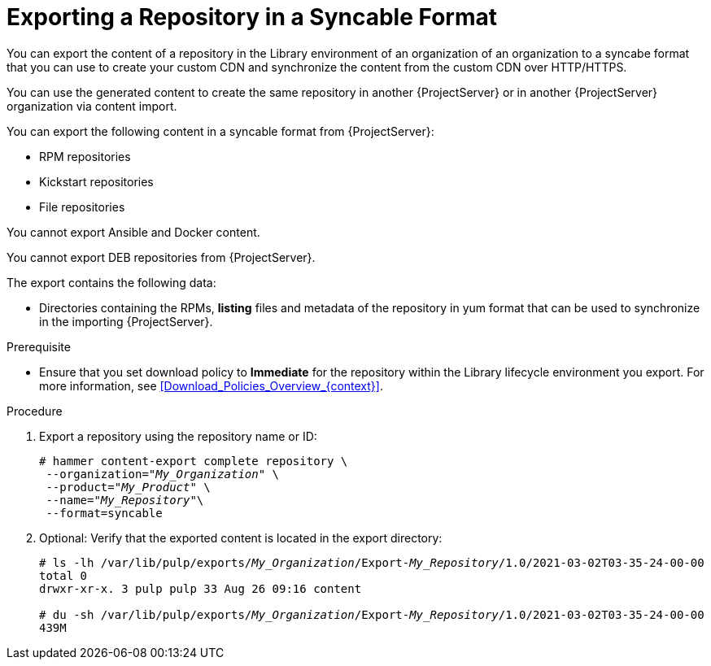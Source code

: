 [id="Exporting_a_Repository_in_a_Syncable_Format_{context}"]
= Exporting a Repository in a Syncable Format

You can export the content of a repository in the Library environment of an organization of an organization to a syncabe format that you can use to create your custom CDN and synchronize the content from the custom CDN over HTTP/HTTPS.

ifdef::satellite[]
You can then serve the generated content using a local webserver on the importing {ProjectServer} or in another {ProjectServer} organization.

You cannot directly import Syncable Format exports. Instead on the importing {ProjectServer} you would need to:

* Copy the generated content to an HTTP/HTTPS webserver that is accessible to importing {ProjectServer}
* Update your CDN configuration to *Custom CDN*
* Set the CDN URL to point to the web server
* Optionally set a SSL CA Credential if the web server requires it
* Enable the Repository
* Synchronize the Repository.
endif::[]

ifndef::satellite[]
You can use the generated content to create the same repository in another {ProjectServer} or in another {ProjectServer} organization via content import.
endif::[]

You can export the following content in a syncable format from {ProjectServer}:

* RPM repositories
* Kickstart repositories
* File repositories

You cannot export Ansible and Docker content.

ifndef::satellite[]
You cannot export DEB repositories
endif::[]
from {ProjectServer}.

The export contains the following data:

* Directories containing the RPMs, *listing* files and metadata of the repository in yum format that can be used to synchronize in the importing {ProjectServer}.

.Prerequisite
* Ensure that you set download policy to *Immediate* for the repository within the Library lifecycle environment you export.
For more information, see xref:Download_Policies_Overview_{context}[].

.Procedure
. Export a repository using the repository name or ID:
+
[options="nowrap" subs="+quotes"]
----
# hammer content-export complete repository \
 --organization="_My_Organization_" \
 --product="_My_Product_" \
 --name="_My_Repository_"\
 --format=syncable
----
. Optional: Verify that the exported content is located in the export directory:
+
[options="nowrap" subs="+quotes"]
----
# ls -lh /var/lib/pulp/exports/_My_Organization_/Export-_My_Repository_/1.0/2021-03-02T03-35-24-00-00
total 0
drwxr-xr-x. 3 pulp pulp 33 Aug 26 09:16 content

# du -sh /var/lib/pulp/exports/_My_Organization_/Export-_My_Repository_/1.0/2021-03-02T03-35-24-00-00
439M
----
